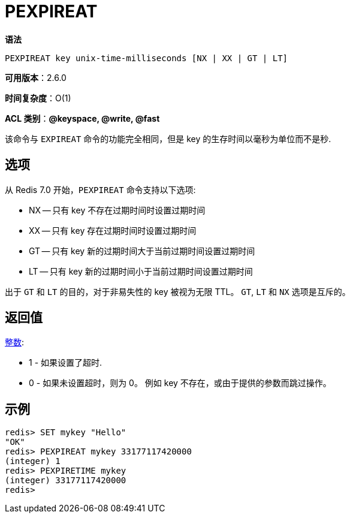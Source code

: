 = PEXPIREAT

**语法**

[source,text]
----
PEXPIREAT key unix-time-milliseconds [NX | XX | GT | LT]
----

**可用版本**：2.6.0

**时间复杂度**：O(1)

**ACL 类别**：**@keyspace, @write, @fast**

该命令与 `EXPIREAT` 命令的功能完全相同，但是 key 的生存时间以毫秒为单位而不是秒.

== 选项

从 Redis 7.0 开始，`PEXPIREAT` 命令支持以下选项:

* NX -- 只有 key 不存在过期时间时设置过期时间
* XX -- 只有 key 存在过期时间时设置过期时间
* GT -- 只有 key 新的过期时间大于当前过期时间设置过期时间
* LT -- 只有 key 新的过期时间小于当前过期时间设置过期时间

出于 `GT` 和 `LT` 的目的，对于非易失性的 key 被视为无限 TTL。 `GT`, `LT` 和 `NX` 选项是互斥的。


== 返回值

https://redis.io/docs/reference/protocol-spec/#resp-integers[整数]:

* 1 - 如果设置了超时.
* 0 - 如果未设置超时，则为 0。 例如 key 不存在，或由于提供的参数而跳过操作。

== 示例

[source,text]
----
redis> SET mykey "Hello"
"OK"
redis> PEXPIREAT mykey 33177117420000
(integer) 1
redis> PEXPIRETIME mykey
(integer) 33177117420000
redis>
----
